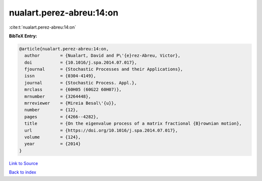 nualart.perez-abreu:14:on
=========================

:cite:t:`nualart.perez-abreu:14:on`

**BibTeX Entry:**

.. code-block:: bibtex

   @article{nualart.perez-abreu:14:on,
     author        = {Nualart, David and P\'{e}rez-Abreu, Victor},
     doi           = {10.1016/j.spa.2014.07.017},
     fjournal      = {Stochastic Processes and their Applications},
     issn          = {0304-4149},
     journal       = {Stochastic Process. Appl.},
     mrclass       = {60H05 (60G22 60H07)},
     mrnumber      = {3264448},
     mrreviewer    = {Mireia Besal\'{u}},
     number        = {12},
     pages         = {4266--4282},
     title         = {On the eigenvalue process of a matrix fractional {B}rownian motion},
     url           = {https://doi.org/10.1016/j.spa.2014.07.017},
     volume        = {124},
     year          = {2014}
   }

`Link to Source <https://doi.org/10.1016/j.spa.2014.07.017},>`_


`Back to index <../By-Cite-Keys.html>`_
